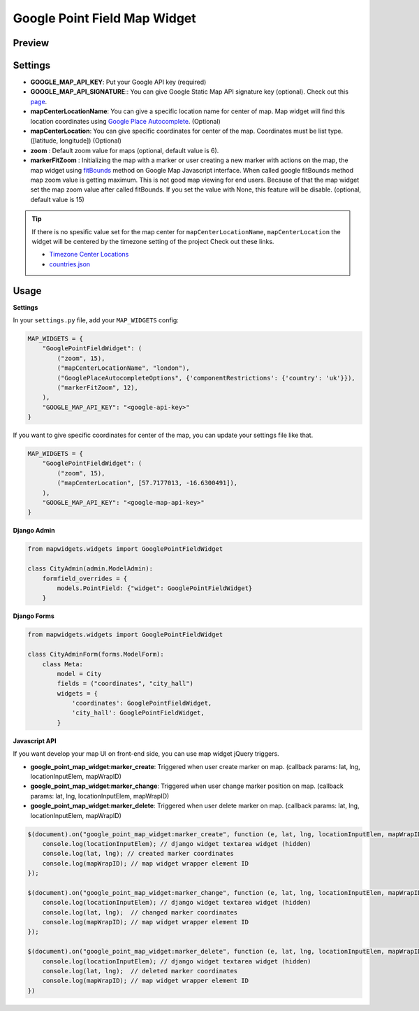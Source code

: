 Google Point Field Map Widget
=============================

Preview
^^^^^^^

.. image:: ../_static/images/google-point-field-map-widget.png

Settings
^^^^^^^^

* **GOOGLE_MAP_API_KEY**: Put your Google API key (required)

* **GOOGLE_MAP_API_SIGNATURE**:: You can give Google Static Map API signature key (optional). Check out this `page <https://developers.google.com/maps/documentation/static-maps/get-api-key/>`_.

* **mapCenterLocationName**: You can give a specific location name for center of map. Map widget will find this location coordinates using `Google Place Autocomplete <https://developers.google.com/maps/documentation/javascript/examples/places-autocomplete/>`_. (Optional)

* **mapCenterLocation**: You can give specific coordinates for center of the map. Coordinates must be list type. ([latitude, longitude]) (Optional)

* **zoom** : Default zoom value for maps (optional, default value is 6).

* **markerFitZoom** : Initializing the map with a marker or user creating a new marker with actions on the map, the map widget using `fitBounds <https://developers.google.com/maps/documentation/javascript/referencey/>`_ method on Google Map Javascript interface. When called google fitBounds method map zoom value is getting maximum. This is not good map viewing for end users. Because of that the map widget set the map zoom value after called fitBounds. If you set the value with None, this feature will be disable. (optional, default value is 15)

.. Tip::

    If there is no spesific value set for the map center for ``mapCenterLocationName``, ``mapCenterLocation`` the widget will be centered by the timezone setting of the project
    Check out these links.

    * `Timezone Center Locations <https://github.com/erdem/django-map-widgets/blob/master/mapwidgets/constants.py/>`_
    * `countries.json <https://github.com/erdem/django-map-widgets/blob/master/mapwidgets/constants.py/>`_


Usage
^^^^^

**Settings**

In your ``settings.py`` file, add your ``MAP_WIDGETS`` config:

.. code-block:: python

    MAP_WIDGETS = {
        "GooglePointFieldWidget": (
            ("zoom", 15),
            ("mapCenterLocationName", "london"),
            ("GooglePlaceAutocompleteOptions", {'componentRestrictions': {'country': 'uk'}}),
            ("markerFitZoom", 12),
        ),
        "GOOGLE_MAP_API_KEY": "<google-api-key>"
    }

If you want to give specific coordinates for center of the map, you can update your settings file like that.

.. code-block:: python

    MAP_WIDGETS = {
        "GooglePointFieldWidget": (
            ("zoom", 15),
            ("mapCenterLocation", [57.7177013, -16.6300491]),
        ),
        "GOOGLE_MAP_API_KEY": "<google-map-api-key>"
    }


**Django Admin**

.. code-block:: python

    from mapwidgets.widgets import GooglePointFieldWidget

    class CityAdmin(admin.ModelAdmin):
        formfield_overrides = {
            models.PointField: {"widget": GooglePointFieldWidget}
        }

**Django Forms**

.. code-block:: python

    from mapwidgets.widgets import GooglePointFieldWidget

    class CityAdminForm(forms.ModelForm):
        class Meta:
            model = City
            fields = ("coordinates", "city_hall")
            widgets = {
                'coordinates': GooglePointFieldWidget,
                'city_hall': GooglePointFieldWidget,
            }

**Javascript API**

If you want develop your map UI on front-end side, you can use map widget jQuery triggers.


* **google_point_map_widget:marker_create**: Triggered when user create marker on map. (callback params: lat, lng, locationInputElem, mapWrapID)

* **google_point_map_widget:marker_change**: Triggered when user change marker position on map. (callback params: lat, lng, locationInputElem, mapWrapID)

* **google_point_map_widget:marker_delete**: Triggered when user delete marker on map. (callback params: lat, lng, locationInputElem, mapWrapID)


.. code-block:: javascript

    $(document).on("google_point_map_widget:marker_create", function (e, lat, lng, locationInputElem, mapWrapID) {
        console.log(locationInputElem); // django widget textarea widget (hidden)
        console.log(lat, lng); // created marker coordinates
        console.log(mapWrapID); // map widget wrapper element ID
    });

    $(document).on("google_point_map_widget:marker_change", function (e, lat, lng, locationInputElem, mapWrapID) {
        console.log(locationInputElem); // django widget textarea widget (hidden)
        console.log(lat, lng);  // changed marker coordinates
        console.log(mapWrapID); // map widget wrapper element ID
    });

    $(document).on("google_point_map_widget:marker_delete", function (e, lat, lng, locationInputElem, mapWrapID) {
        console.log(locationInputElem); // django widget textarea widget (hidden)
        console.log(lat, lng);  // deleted marker coordinates
        console.log(mapWrapID); // map widget wrapper element ID
    })

